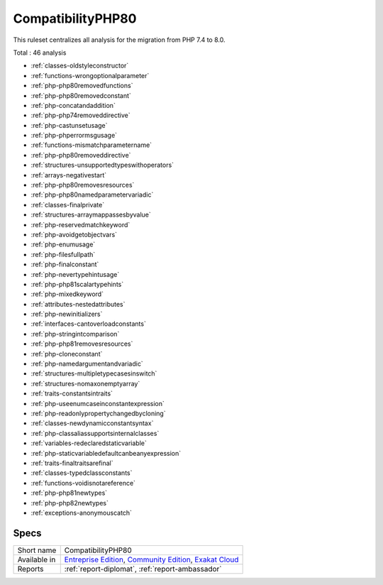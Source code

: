 .. _ruleset-compatibilityphp80:

CompatibilityPHP80
++++++++++++++++++

.. meta::
	:description:
		CompatibilityPHP80: List features that are incompatible with PHP 8.0..
	:twitter:card: summary_large_image
	:twitter:site: @exakat
	:twitter:title: CompatibilityPHP80
	:twitter:description: CompatibilityPHP80: List features that are incompatible with PHP 8.0.
	:twitter:creator: @exakat
	:twitter:image:src: https://www.exakat.io/wp-content/uploads/2020/06/logo-exakat.png
	:og:image: https://www.exakat.io/wp-content/uploads/2020/06/logo-exakat.png
	:og:title: CompatibilityPHP80
	:og:type: article
	:og:description: List features that are incompatible with PHP 8.0.
	:og:url: https://exakat.readthedocs.io/en/latest/Rulesets/CompatibilityPHP80.html
	:og:locale: en

This ruleset centralizes all analysis for the migration from PHP 7.4 to 8.0.

Total : 46 analysis

* :ref:`classes-oldstyleconstructor`
* :ref:`functions-wrongoptionalparameter`
* :ref:`php-php80removedfunctions`
* :ref:`php-php80removedconstant`
* :ref:`php-concatandaddition`
* :ref:`php-php74removeddirective`
* :ref:`php-castunsetusage`
* :ref:`php-phperrormsgusage`
* :ref:`functions-mismatchparametername`
* :ref:`php-php80removeddirective`
* :ref:`structures-unsupportedtypeswithoperators`
* :ref:`arrays-negativestart`
* :ref:`php-php80removesresources`
* :ref:`php-php80namedparametervariadic`
* :ref:`classes-finalprivate`
* :ref:`structures-arraymappassesbyvalue`
* :ref:`php-reservedmatchkeyword`
* :ref:`php-avoidgetobjectvars`
* :ref:`php-enumusage`
* :ref:`php-filesfullpath`
* :ref:`php-finalconstant`
* :ref:`php-nevertypehintusage`
* :ref:`php-php81scalartypehints`
* :ref:`php-mixedkeyword`
* :ref:`attributes-nestedattributes`
* :ref:`php-newinitializers`
* :ref:`interfaces-cantoverloadconstants`
* :ref:`php-stringintcomparison`
* :ref:`php-php81removesresources`
* :ref:`php-cloneconstant`
* :ref:`php-namedargumentandvariadic`
* :ref:`structures-multipletypecasesinswitch`
* :ref:`structures-nomaxonemptyarray`
* :ref:`traits-constantsintraits`
* :ref:`php-useenumcaseinconstantexpression`
* :ref:`php-readonlypropertychangedbycloning`
* :ref:`classes-newdynamicconstantsyntax`
* :ref:`php-classaliassupportsinternalclasses`
* :ref:`variables-redeclaredstaticvariable`
* :ref:`php-staticvariabledefaultcanbeanyexpression`
* :ref:`traits-finaltraitsarefinal`
* :ref:`classes-typedclassconstants`
* :ref:`functions-voidisnotareference`
* :ref:`php-php81newtypes`
* :ref:`php-php82newtypes`
* :ref:`exceptions-anonymouscatch`

Specs
_____

+--------------+-----------------------------------------------------------------------------------------------------------------------------------------------------------------------------------------+
| Short name   | CompatibilityPHP80                                                                                                                                                                      |
+--------------+-----------------------------------------------------------------------------------------------------------------------------------------------------------------------------------------+
| Available in | `Entreprise Edition <https://www.exakat.io/entreprise-edition>`_, `Community Edition <https://www.exakat.io/community-edition>`_, `Exakat Cloud <https://www.exakat.io/exakat-cloud/>`_ |
+--------------+-----------------------------------------------------------------------------------------------------------------------------------------------------------------------------------------+
| Reports      | :ref:`report-diplomat`, :ref:`report-ambassador`                                                                                                                                        |
+--------------+-----------------------------------------------------------------------------------------------------------------------------------------------------------------------------------------+


